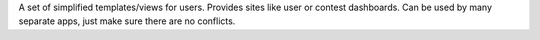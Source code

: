 A set of simplified templates/views for users.
Provides sites like user or contest dashboards.
Can be used by many separate apps, just make sure there are no conflicts.
